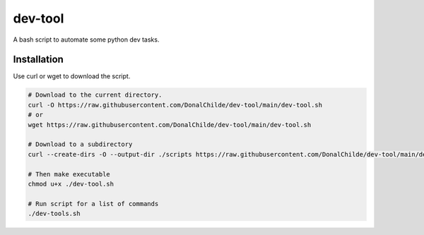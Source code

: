 ================
dev-tool
================

A bash script to automate some python dev tasks.

Installation
------------

Use curl or wget to download the script.

.. code-block:: bash

    # Download to the current directory.
    curl -O https://raw.githubusercontent.com/DonalChilde/dev-tool/main/dev-tool.sh
    # or
    wget https://raw.githubusercontent.com/DonalChilde/dev-tool/main/dev-tool.sh

    # Download to a subdirectory
    curl --create-dirs -O --output-dir ./scripts https://raw.githubusercontent.com/DonalChilde/dev-tool/main/dev-tool.sh

    # Then make executable
    chmod u+x ./dev-tool.sh

    # Run script for a list of commands
    ./dev-tools.sh
